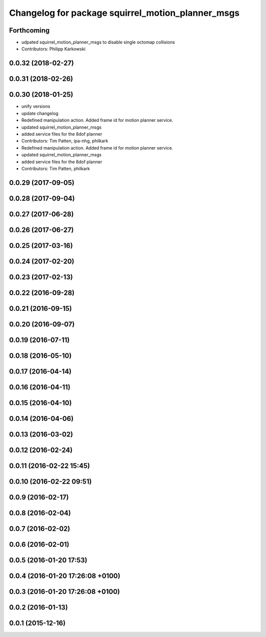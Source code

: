 ^^^^^^^^^^^^^^^^^^^^^^^^^^^^^^^^^^^^^^^^^^^^^^^^^^
Changelog for package squirrel_motion_planner_msgs
^^^^^^^^^^^^^^^^^^^^^^^^^^^^^^^^^^^^^^^^^^^^^^^^^^

Forthcoming
-----------
* udpated squirrel_motion_planner_msgs to disable single octomap collisions
* Contributors: Philipp Karkowski

0.0.32 (2018-02-27)
-------------------

0.0.31 (2018-02-26)
-------------------

0.0.30 (2018-01-25)
-------------------
* unify versions
* update changelog
* Redefined manipulation action. Added frame id for motion planner service.
* updated squirrel_motion_planner_msgs
* added service files for the 8dof planner
* Contributors: Tim Patten, ipa-nhg, philkark

* Redefined manipulation action. Added frame id for motion planner service.
* updated squirrel_motion_planner_msgs
* added service files for the 8dof planner
* Contributors: Tim Patten, philkark

0.0.29 (2017-09-05)
-------------------

0.0.28 (2017-09-04)
-------------------

0.0.27 (2017-06-28)
-------------------

0.0.26 (2017-06-27)
-------------------

0.0.25 (2017-03-16)
-------------------

0.0.24 (2017-02-20)
-------------------

0.0.23 (2017-02-13)
-------------------

0.0.22 (2016-09-28)
-------------------

0.0.21 (2016-09-15)
-------------------

0.0.20 (2016-09-07)
-------------------

0.0.19 (2016-07-11)
-------------------

0.0.18 (2016-05-10)
-------------------

0.0.17 (2016-04-14)
-------------------

0.0.16 (2016-04-11)
-------------------

0.0.15 (2016-04-10)
-------------------

0.0.14 (2016-04-06)
-------------------

0.0.13 (2016-03-02)
-------------------

0.0.12 (2016-02-24)
-------------------

0.0.11 (2016-02-22 15:45)
-------------------------

0.0.10 (2016-02-22 09:51)
-------------------------

0.0.9 (2016-02-17)
------------------

0.0.8 (2016-02-04)
------------------

0.0.7 (2016-02-02)
------------------

0.0.6 (2016-02-01)
------------------

0.0.5 (2016-01-20 17:53)
------------------------

0.0.4 (2016-01-20 17:26:08 +0100)
---------------------------------

0.0.3 (2016-01-20 17:26:08 +0100)
---------------------------------

0.0.2 (2016-01-13)
------------------

0.0.1 (2015-12-16)
------------------
